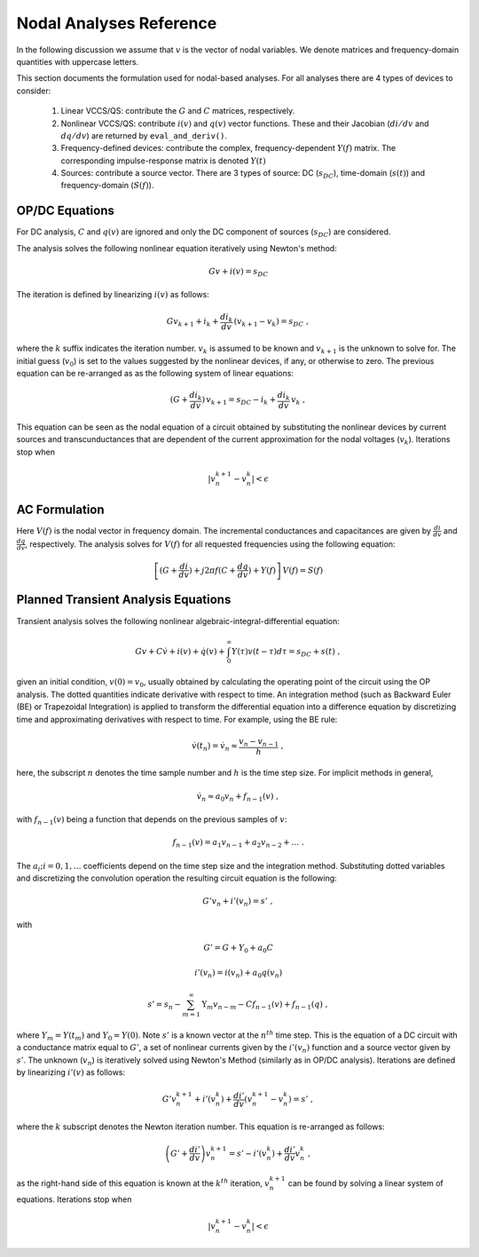 
Nodal Analyses Reference
========================

In the following discussion we assume that :math:`v` is the vector of
nodal variables. We denote matrices and frequency-domain quantities
with uppercase letters. 

This section documents the formulation used for nodal-based
analyses. For all analyses there are 4 types of devices to consider:

  1. Linear VCCS/QS: contribute the :math:`G` and :math:`C` matrices,
     respectively.
  
  2. Nonlinear VCCS/QS: contribute :math:`i(v)` and :math:`q(v)`
     vector functions. These and their Jacobian (:math:`di/dv` and
     :math:`dq/dv`) are returned by ``eval_and_deriv()``.
  
  3. Frequency-defined devices: contribute the complex,
     frequency-dependent :math:`Y(f)` matrix. The corresponding
     impulse-response matrix is denoted :math:`Y(t)`
  
  4. Sources: contribute a source vector. There are 3 types of source:
     DC (:math:`s_{DC}`), time-domain (:math:`s(t)`) and
     frequency-domain (:math:`S(f)`).


OP/DC Equations
---------------

For DC analysis, :math:`C` and :math:`q(v)` are ignored and only the
DC component of sources (:math:`s_{DC}`) are considered.

The analysis solves the following nonlinear equation iteratively
using Newton's method:

.. math::

    G v + i(v) = s_{DC}

The iteration is defined by linearizing :math:`i(v)` as follows:

.. math::

    G v_{k+1} + i_k + \frac{di_k}{dv} \, (v_{k+1} - v_k) = s_{DC} \; ,

where the :math:`k` suffix indicates the iteration number. :math:`v_k`
is assumed to be known and :math:`v_{k+1}` is the unknown to solve
for. The initial guess (:math:`v_0`) is set to the values suggested by
the nonlinear devices, if any, or otherwise to zero. The previous
equation can be re-arranged as as the following system of linear
equations:

.. math::

     (G + \frac{di_k}{dv}) \, v_{k+1} = 
            s_{DC} - i_k + \frac{di_k}{dv} \, v_k \; ,

This equation can be seen as the nodal equation of a circuit obtained
by substituting the nonlinear devices by current sources and
transcunductances that are dependent of the current approximation for
the nodal voltages (:math:`v_k`). Iterations stop when

.. math::

   | v^{k+1}_n - v^k_n | < \epsilon


AC Formulation
--------------

Here :math:`V(f)` is the nodal vector in frequency domain. The
incremental conductances and capacitances are given by
:math:`\frac{di}{dv}` and :math:`\frac{dq}{dv}`, respectively.  The
analysis solves for :math:`V(f)` for all requested frequencies using
the following equation:

.. math::

    \left[ (G + \frac{di}{dv}) + j 2 \pi f (C + \frac{dq}{dv}) 
           + Y(f) \right] \, V(f) = S(f)



Planned Transient Analysis Equations
------------------------------------

Transient analysis solves the following nonlinear
algebraic-integral-differential equation:

.. math::

    G v + C \dot{v} + i(v) + \dot{q}(v) + 
      \int_{0}^\infty Y(\tau) v(t - \tau) d\tau
      = s_{DC} + s(t)  \; ,

given an initial condition, :math:`v(0) = v_0`, usually obtained by
calculating the operating point of the circuit using the OP
analysis. The dotted quantities indicate derivative with respect to
time.  An integration method (such as Backward Euler (BE) or
Trapezoidal Integration) is applied to transform the differential
equation into a difference equation by discretizing time and
approximating derivatives with respect to time. For example, using the
BE rule:

.. math::

    \dot{v}(t_n) = \dot{v}_n \approx \frac{v_n - v_{n-1}}{h} \; ,

here, the subscript :math:`n` denotes the time sample number and
:math:`h` is the time step size. For implicit methods in general,

.. math::

    \dot{v_n} \approx a_0 v_n + f_{n-1}(v) \; ,

with :math:`f_{n-1}(v)` being a function that depends on the previous
samples of :math:`v`:

.. math::

    f_{n-1}(v) = a_1 v_{n-1} + a_2 v_{n-2} + \dots \; .

The :math:`a_i; i=0,1,\dots` coefficients depend on the time step size
and the integration method. Substituting dotted variables and
discretizing the convolution operation the resulting circuit equation
is the following:

.. math::

    G' v_n + i'(v_n) = s' \; ,

with

.. math::

   G' = G + Y_0 + a_0 C

   i'(v_n) = i(v_n) + a_0 q(v_n)

   s' = s_n - \sum_{m=1}^\infty \textbf{Y}_m v_{n-m} 
             - C f_{n-1}(v) + f_{n-1}(q) \; ,

where :math:`Y_m = Y(t_m)` and :math:`Y_0 = Y(0)`. Note :math:`s'` is
a known vector at the :math:`n^{th}` time step. This is the equation
of a DC circuit with a conductance matrix equal to :math:`G'`, a set
of nonlinear currents given by the :math:`i'(v_n)` function and a
source vector given by :math:`s'`. The unknown (:math:`v_n`) is
iteratively solved using Newton's Method (similarly as in OP/DC
analysis). Iterations are defined by linearizing :math:`i'(v)` as
follows:

.. math::

    G' v^{k+1}_n + i'(v^k_n) + \frac{di'}{dv} (v^{k+1}_n - v^k_n)
        = s' \; ,

where the :math:`k` subscript denotes the Newton iteration number.
This equation is re-arranged as follows:

.. math::

    \left( G' + \frac{di'}{dv} \right) v^{k+1}_n =
      s' - i'(v^k_n) + \frac{di'}{dv} v^k_n \; ,

as the right-hand side of this equation is known at the :math:`k^{th}`
iteration, :math:`v^{k+1}_n` can be found by solving a linear system
of equations. Iterations stop when

.. math::

   | v^{k+1}_n - v^k_n | < \epsilon

